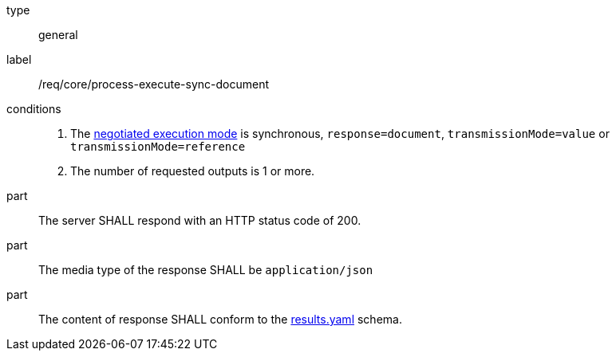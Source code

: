 [[req_core_process-execute-sync-document]]
[requirement]
====
[%metadata]
type:: general
label:: /req/core/process-execute-sync-document

conditions::
+
--
. The <<sc_execution_mode,negotiated execution mode>> is synchronous, `response=document`, `transmissionMode=value` or `transmissionMode=reference`
. The number of requested outputs is 1 or more.
--

part:: The server SHALL respond with an HTTP status code of 200.

part:: The media type of the response SHALL be `application/json`

part:: The content of response SHALL conform to the https://raw.githubusercontent.com/opengeospatial/ogcapi-processes/master/core/openapi/schemas/results.yaml[results.yaml] schema.
====
